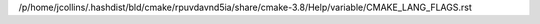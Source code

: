 /p/home/jcollins/.hashdist/bld/cmake/rpuvdavnd5ia/share/cmake-3.8/Help/variable/CMAKE_LANG_FLAGS.rst